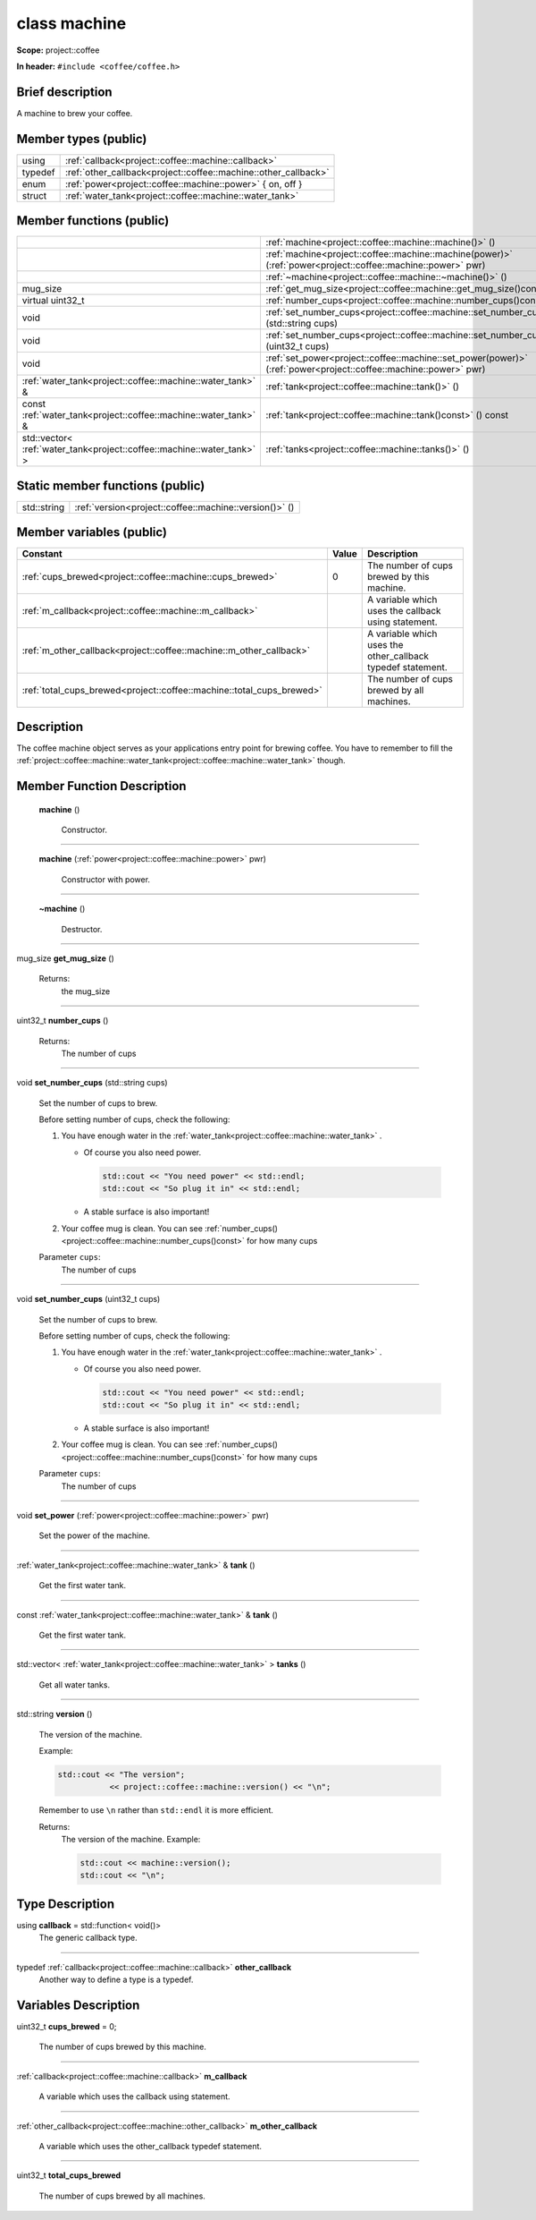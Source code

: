 

.. _project::coffee::machine:

class machine
=============


**Scope:** project::coffee


**In header:** ``#include <coffee/coffee.h>``


Brief description
-----------------
A machine to brew your coffee. 


Member types (public)
---------------------

.. list-table::
   :header-rows: 0
   :widths: auto


   * - using
     - :ref:`callback<project::coffee::machine::callback>` 
   * - typedef
     - :ref:`other_callback<project::coffee::machine::other_callback>` 
   * - enum
     - :ref:`power<project::coffee::machine::power>` { on, off }
   * - struct
     - :ref:`water_tank<project::coffee::machine::water_tank>` 

Member functions (public)
-------------------------

.. list-table::
   :header-rows: 0
   :widths: auto


   * - 
     - :ref:`machine<project::coffee::machine::machine()>` ()

   * - 
     - :ref:`machine<project::coffee::machine::machine(power)>` (:ref:`power<project::coffee::machine::power>` pwr)

   * - 
     - :ref:`~machine<project::coffee::machine::~machine()>` ()

   * - mug_size
     - :ref:`get_mug_size<project::coffee::machine::get_mug_size()const>` () const

   * - virtual uint32_t
     - :ref:`number_cups<project::coffee::machine::number_cups()const>` () const

   * - void
     - :ref:`set_number_cups<project::coffee::machine::set_number_cups(std::string)>` (std::string cups)

   * - void
     - :ref:`set_number_cups<project::coffee::machine::set_number_cups(uint32_t)>` (uint32_t cups)

   * - void
     - :ref:`set_power<project::coffee::machine::set_power(power)>` (:ref:`power<project::coffee::machine::power>` pwr)

   * - :ref:`water_tank<project::coffee::machine::water_tank>` &
     - :ref:`tank<project::coffee::machine::tank()>` ()

   * - const :ref:`water_tank<project::coffee::machine::water_tank>` &
     - :ref:`tank<project::coffee::machine::tank()const>` () const

   * - std::vector< :ref:`water_tank<project::coffee::machine::water_tank>` >
     - :ref:`tanks<project::coffee::machine::tanks()>` ()





Static member functions (public)
--------------------------------

.. list-table::
   :header-rows: 0
   :widths: auto


   * - std::string
     - :ref:`version<project::coffee::machine::version()>` ()




Member variables (public)
-------------------------

.. list-table::
   :header-rows: 1
   :widths: auto

   * - Constant
     - Value
     - Description

   * - :ref:`cups_brewed<project::coffee::machine::cups_brewed>`
     - 0
     - The number of cups brewed by this machine. 

   * - :ref:`m_callback<project::coffee::machine::m_callback>`
     - 
     - A variable which uses the callback using statement. 

   * - :ref:`m_other_callback<project::coffee::machine::m_other_callback>`
     - 
     - A variable which uses the other_callback typedef statement. 

   * - :ref:`total_cups_brewed<project::coffee::machine::total_cups_brewed>`
     - 
     - The number of cups brewed by all machines. 






Description
-----------
The coffee machine object serves as your applications entry point for brewing coffee. You have to remember to fill the :ref:`project::coffee::machine::water_tank<project::coffee::machine::water_tank>` though. 







Member Function Description
---------------------------

.. _project::coffee::machine::machine():

 **machine** ()

    Constructor. 

    

    

    



-----

.. _project::coffee::machine::machine(power):

 **machine** (:ref:`power<project::coffee::machine::power>` pwr)

    Constructor with power. 

    

    



    



-----

.. _project::coffee::machine::~machine():

 **~machine** ()

    Destructor. 

    

    

    



-----

.. _project::coffee::machine::get_mug_size()const:

mug_size **get_mug_size** ()

    

    

    

    Returns:
        the mug_size 



-----

.. _project::coffee::machine::number_cups()const:

uint32_t **number_cups** ()

    

    

    

    Returns:
        The number of cups 



-----

.. _project::coffee::machine::set_number_cups(std::string):

void **set_number_cups** (std::string cups)

    Set the number of cups to brew. 

    Before setting number of cups, check the following: 

    #. You have enough water in the :ref:`water_tank<project::coffee::machine::water_tank>` . 

       - Of course you also need power. 

         .. code-block:: c++

             std::cout << "You need power" << std::endl;
             std::cout << "So plug it in" << std::endl;



       - A stable surface is also important! 
    #. Your coffee mug is clean. You can see :ref:`number_cups()<project::coffee::machine::number_cups()const>` for how many cups 

    
    Parameter ``cups``:
        The number of cups 


    



-----

.. _project::coffee::machine::set_number_cups(uint32_t):

void **set_number_cups** (uint32_t cups)

    Set the number of cups to brew. 

    Before setting number of cups, check the following: 

    #. You have enough water in the :ref:`water_tank<project::coffee::machine::water_tank>` . 

       - Of course you also need power. 

         .. code-block:: c++

             std::cout << "You need power" << std::endl;
             std::cout << "So plug it in" << std::endl;



       - A stable surface is also important! 
    #. Your coffee mug is clean. You can see :ref:`number_cups()<project::coffee::machine::number_cups()const>` for how many cups 

    
    Parameter ``cups``:
        The number of cups 


    



-----

.. _project::coffee::machine::set_power(power):

void **set_power** (:ref:`power<project::coffee::machine::power>` pwr)

    Set the power of the machine. 

    

    



    



-----

.. _project::coffee::machine::tank():

:ref:`water_tank<project::coffee::machine::water_tank>` & **tank** ()

    Get the first water tank. 

    

    

    



-----

.. _project::coffee::machine::tank()const:

const :ref:`water_tank<project::coffee::machine::water_tank>` & **tank** ()

    Get the first water tank. 

    

    

    



-----

.. _project::coffee::machine::tanks():

std::vector< :ref:`water_tank<project::coffee::machine::water_tank>` > **tanks** ()

    Get all water tanks. 

    

    

    



-----

.. _project::coffee::machine::version():

std::string **version** ()

    The version of the machine. 

    Example: 

    .. code-block:: c++

        std::cout << "The version";
                   << project::coffee::machine::version() << "\n";


    Remember to use ``\n`` rather than ``std::endl`` it is more efficient. 

    

    Returns:
        The version of the machine. Example: 

        .. code-block:: c++

            std::cout << machine::version();
            std::cout << "\n";

















Type Description
----------------

.. _project::coffee::machine::callback:

using **callback** = std::function< void()>
    The generic callback type. 

    

-----

.. _project::coffee::machine::other_callback:

typedef :ref:`callback<project::coffee::machine::callback>` **other_callback**
    Another way to define a type is a typedef. 

    












Variables Description
---------------------

.. _project::coffee::machine::cups_brewed:

uint32_t **cups_brewed** = 0;

    The number of cups brewed by this machine. 

    

-----

.. _project::coffee::machine::m_callback:

:ref:`callback<project::coffee::machine::callback>` **m_callback**

    A variable which uses the callback using statement. 

    

-----

.. _project::coffee::machine::m_other_callback:

:ref:`other_callback<project::coffee::machine::other_callback>` **m_other_callback**

    A variable which uses the other_callback typedef statement. 

    

-----

.. _project::coffee::machine::total_cups_brewed:

uint32_t **total_cups_brewed**

    The number of cups brewed by all machines. 

    









